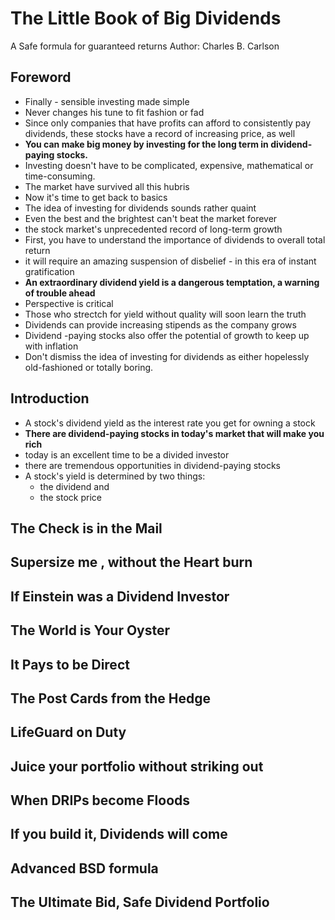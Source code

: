 * The Little Book of Big Dividends
A Safe formula for guaranteed returns
Author: Charles B. Carlson

** Foreword
- Finally - sensible investing made simple
- Never changes his tune to fit fashion or fad
- Since only companies that have profits can afford to consistently pay dividends, these
  stocks have a record of increasing price, as well
- **You can make big money by investing for the long term in dividend-paying stocks.**
- Investing doesn't have to be complicated, expensive, mathematical or time-consuming.
- The market have survived all this hubris
- Now it's time to get back to basics
- The idea of investing for dividends sounds rather quaint
- Even the best and the brightest can't beat the market forever
- the stock market's unprecedented record of long-term growth
- First, you have to understand the importance of dividends to overall total return
- it will require an amazing suspension of disbelief - in this era of instant gratification
- *An extraordinary dividend yield is a dangerous temptation, a warning of trouble ahead*
- Perspective is critical
- Those who strectch for yield without quality will soon learn the truth
- Dividends can provide increasing stipends as the company grows
- Dividend -paying stocks also offer the potential of growth to keep up with inflation
- Don't dismiss the idea of investing for dividends as either hopelessly old-fashioned or totally boring.

** Introduction
- A stock's dividend yield as the interest rate you get for owning a stock
- *There are dividend-paying stocks in today's market that will make you rich*
- today is an excellent time to be a divided investor
- there are tremendous opportunities in dividend-paying stocks
- A stock's yield is determined by two things:
  - the dividend and
  - the stock price

** The Check is in the Mail

** Supersize me , without the Heart burn

** If Einstein was a Dividend Investor

** The World is Your Oyster

** It Pays to be Direct

** The Post Cards from the Hedge

** LifeGuard on Duty

** Juice your portfolio without striking out

** When DRIPs become Floods

** If you build it, Dividends will come

** Advanced BSD formula

** The Ultimate Bid, Safe Dividend Portfolio
